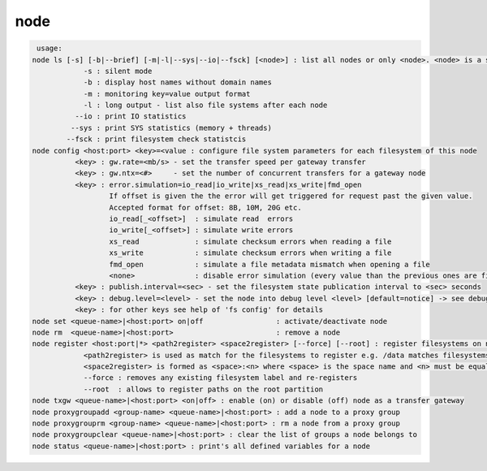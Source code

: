 node
----

.. code-block:: text

   usage:
  node ls [-s] [-b|--brief] [-m|-l|--sys|--io|--fsck] [<node>] : list all nodes or only <node>. <node> is a substring match and can be a comma seperated list
  	      -s : silent mode
  	      -b : display host names without domain names
  	      -m : monitoring key=value output format
  	      -l : long output - list also file systems after each node
  	    --io : print IO statistics
  	   --sys : print SYS statistics (memory + threads)
  	  --fsck : print filesystem check statistcis
  node config <host:port> <key>=<value : configure file system parameters for each filesystem of this node
  	    <key> : gw.rate=<mb/s> - set the transfer speed per gateway transfer
  	    <key> : gw.ntx=<#>     - set the number of concurrent transfers for a gateway node
  	    <key> : error.simulation=io_read|io_write|xs_read|xs_write|fmd_open
  	            If offset is given the the error will get triggered for request past the given value.
  	            Accepted format for offset: 8B, 10M, 20G etc.
  	            io_read[_<offset>]  : simulate read  errors
  	            io_write[_<offset>] : simulate write errors
  	            xs_read             : simulate checksum errors when reading a file
  	            xs_write            : simulate checksum errors when writing a file
  	            fmd_open            : simulate a file metadata mismatch when opening a file
  	            <none>              : disable error simulation (every value than the previous ones are fine!)
  	    <key> : publish.interval=<sec> - set the filesystem state publication interval to <sec> seconds
  	    <key> : debug.level=<level> - set the node into debug level <level> [default=notice] -> see debug --help for available levels
  	    <key> : for other keys see help of 'fs config' for details
  node set <queue-name>|<host:port> on|off                 : activate/deactivate node
  node rm  <queue-name>|<host:port>                        : remove a node
  node register <host:port|*> <path2register> <space2register> [--force] [--root] : register filesystems on node <host:port>
  	      <path2register> is used as match for the filesystems to register e.g. /data matches filesystems /data01 /data02 etc. ... /data/ registers all subdirectories in /data/
  	      <space2register> is formed as <space>:<n> where <space> is the space name and <n> must be equal to the number of filesystems which are matched by <path2register> e.g. data:4 or spare:22 ...
  	      --force : removes any existing filesystem label and re-registers
  	      --root  : allows to register paths on the root partition
  node txgw <queue-name>|<host:port> <on|off> : enable (on) or disable (off) node as a transfer gateway
  node proxygroupadd <group-name> <queue-name>|<host:port> : add a node to a proxy group
  node proxygrouprm <group-name> <queue-name>|<host:port> : rm a node from a proxy group
  node proxygroupclear <queue-name>|<host:port> : clear the list of groups a node belongs to
  node status <queue-name>|<host:port> : print's all defined variables for a node
  
